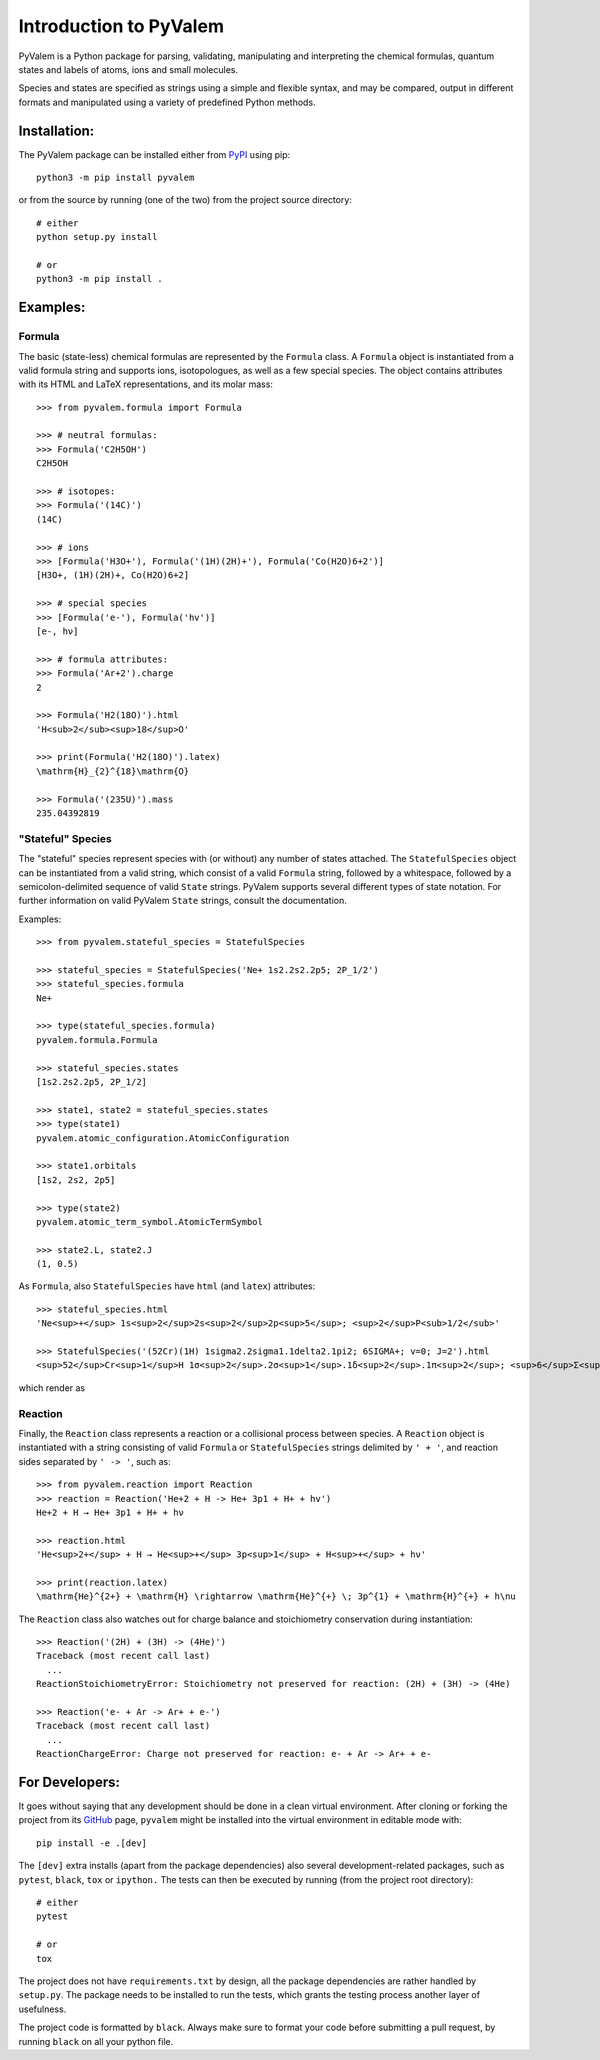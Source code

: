 ***********************
Introduction to PyValem
***********************



PyValem is a Python package for parsing, validating, manipulating and
interpreting the chemical formulas, quantum states and labels of atoms, ions
and small molecules.

Species and states are specified as strings using a simple and flexible syntax,
and may be compared, output in different formats and manipulated using a
variety of predefined Python methods.



Installation:
=============
.. _PyPI: https://pypi.org/project/pyvalem/
The PyValem package can be installed either from PyPI_ using pip::

    python3 -m pip install pyvalem

or from the source by running (one of the two) from the project source directory::

    # either
    python setup.py install

    # or
    python3 -m pip install .



Examples:
=========

Formula
-------
The basic (state-less) chemical formulas are represented by the ``Formula`` class.
A ``Formula`` object is instantiated from a valid formula string and supports ions,
isotopologues, as well as a few special species.
The object contains attributes with its HTML and LaTeX representations,
and its molar mass::

    >>> from pyvalem.formula import Formula

    >>> # neutral formulas:
    >>> Formula('C2H5OH')
    C2H5OH

    >>> # isotopes:
    >>> Formula('(14C)')
    (14C)

    >>> # ions
    >>> [Formula('H3O+'), Formula('(1H)(2H)+'), Formula('Co(H2O)6+2')]
    [H3O+, (1H)(2H)+, Co(H2O)6+2]

    >>> # special species
    >>> [Formula('e-'), Formula('hv')]
    [e-, hν]

    >>> # formula attributes:
    >>> Formula('Ar+2').charge
    2

    >>> Formula('H2(18O)').html
    'H<sub>2</sub><sup>18</sup>O'

    >>> print(Formula('H2(18O)').latex)
    \mathrm{H}_{2}^{18}\mathrm{O}

    >>> Formula('(235U)').mass
    235.04392819


"Stateful" Species
------------------
The "stateful" species represent species with (or without) any number of states
attached.
The ``StatefulSpecies`` object can be instantiated from a valid string, which consist
of a valid ``Formula`` string, followed by a whitespace, followed by a
semicolon-delimited sequence of valid ``State`` strings.
PyValem supports several different types of state notation.
For further information on valid PyValem ``State`` strings, consult the documentation.

Examples::

    >>> from pyvalem.stateful_species = StatefulSpecies

    >>> stateful_species = StatefulSpecies('Ne+ 1s2.2s2.2p5; 2P_1/2')
    >>> stateful_species.formula
    Ne+

    >>> type(stateful_species.formula)
    pyvalem.formula.Formula

    >>> stateful_species.states
    [1s2.2s2.2p5, 2P_1/2]

    >>> state1, state2 = stateful_species.states
    >>> type(state1)
    pyvalem.atomic_configuration.AtomicConfiguration

    >>> state1.orbitals
    [1s2, 2s2, 2p5]

    >>> type(state2)
    pyvalem.atomic_term_symbol.AtomicTermSymbol

    >>> state2.L, state2.J
    (1, 0.5)

As ``Formula``, also ``StatefulSpecies`` have ``html`` (and ``latex``) attributes::

    >>> stateful_species.html
    'Ne<sup>+</sup> 1s<sup>2</sup>2s<sup>2</sup>2p<sup>5</sup>; <sup>2</sup>P<sub>1/2</sub>'

    >>> StatefulSpecies('(52Cr)(1H) 1sigma2.2sigma1.1delta2.1pi2; 6SIGMA+; v=0; J=2').html
    <sup>52</sup>Cr<sup>1</sup>H 1σ<sup>2</sup>.2σ<sup>1</sup>.1δ<sup>2</sup>.1π<sup>2</sup>; <sup>6</sup>Σ<sup>+</sup>; v=0; J=2

which render as

.. raw:: html

    Ne<sup>+</sup> 1s<sup>2</sup>2s<sup>2</sup>2p<sup>5</sup>; <sup>2</sup>P<sub>1/2</sub>
    <br>

.. raw:: html

    <sup>52</sup>Cr<sup>1</sup>H 1σ<sup>2</sup>.2σ<sup>1</sup>.1δ<sup>2</sup>.1π<sup>2</sup>; <sup>6</sup>Σ<sup>+</sup>; v=0; J=2


Reaction
--------
Finally, the ``Reaction`` class represents a reaction or a collisional process between
species. A ``Reaction`` object is instantiated with a string consisting of valid
``Formula`` or ``StatefulSpecies`` strings delimited by ``' + '``, and reaction sides
separated by ``' -> '``, such as::

    >>> from pyvalem.reaction import Reaction
    >>> reaction = Reaction('He+2 + H -> He+ 3p1 + H+ + hv')
    He+2 + H → He+ 3p1 + H+ + hν

    >>> reaction.html
    'He<sup>2+</sup> + H → He<sup>+</sup> 3p<sup>1</sup> + H<sup>+</sup> + hν'

    >>> print(reaction.latex)
    \mathrm{He}^{2+} + \mathrm{H} \rightarrow \mathrm{He}^{+} \; 3p^{1} + \mathrm{H}^{+} + h\nu

The ``Reaction`` class also watches out for charge balance and stoichiometry
conservation during instantiation::

    >>> Reaction('(2H) + (3H) -> (4He)')
    Traceback (most recent call last)
      ...
    ReactionStoichiometryError: Stoichiometry not preserved for reaction: (2H) + (3H) -> (4He)

    >>> Reaction('e- + Ar -> Ar+ + e-')
    Traceback (most recent call last)
      ...
    ReactionChargeError: Charge not preserved for reaction: e- + Ar -> Ar+ + e-



For Developers:
===============
.. _GitHub: https://github.com/xnx/pyvalem
It goes without saying that any development should be done in a clean virtual
environment.
After cloning or forking the project from its GitHub_ page, ``pyvalem`` might be
installed into the virtual environment in editable mode with::

    pip install -e .[dev]

The ``[dev]`` extra installs (apart from the package dependencies) also several
development-related packages, such as ``pytest``, ``black``, ``tox`` or ``ipython.``
The tests can then be executed by running (from the project root directory)::

    # either
    pytest

    # or
    tox

The project does not have ``requirements.txt`` by design, all the package dependencies
are rather handled by ``setup.py``.
The package needs to be installed to run the tests, which grants the testing process
another layer of usefulness.

The project code is formatted by ``black``.
Always make sure to format your code before submitting a pull request, by running
``black`` on all your python file.